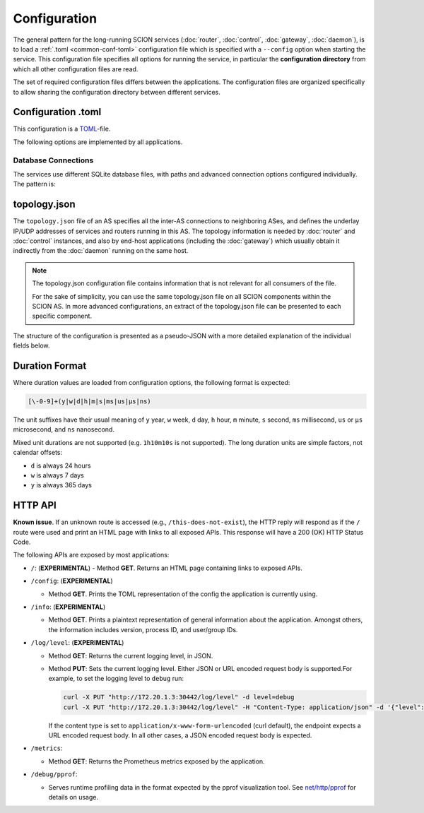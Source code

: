 *************
Configuration
*************

The general pattern for the long-running SCION services (:doc:`router`, :doc:`control`,
:doc:`gateway`, :doc:`daemon`), is to load a :ref:`.toml <common-conf-toml>` configuration file
which is specified with a ``--config`` option when starting the service.
This configuration file specifies all options for running the service, in particular the
**configuration directory** from which all other configuration files are read.

The set of required configuration files differs between the applications. The configuration files
are organized specifically to allow sharing the configuration directory between different services.

.. _common-conf-toml:

Configuration .toml
===================

This configuration is a `TOML <https://toml.io/en/>`_-file.

The following options are implemented by all applications.

.. program:: common-conf-toml

.. object:: log

   .. option:: log.console.level = "debug"|"info"|"error" (Default: "info")

      Log level at startup.

      The log level can be changed at runtime via the :ref:`HTTP API <common-http-api>`.

   .. option:: log.console.format = "human"|"json" (Default: "human")

      Encode the log either in a human oriented form or json.

   .. option:: log.console.disable_caller = <boolean>

      If ``true``, disable annotating logs with the calling function's file name and line number.
      By default, all logs are annotated.


.. object:: metrics

   .. option:: metrics.prometheus = <string>

      Address on which to export the :ref:`common HTTP API <common-http-api>`, in the form
      ``host:port``, ``ip:port`` or ``:port``.
      The eponymous prometheus metrics can be found under ``/metrics``, but other endpoints
      are always exposed as well.

      If not set, the HTTP API is not enabled.

.. _common-conf-toml-db:

Database Connections
--------------------

The services use different SQLite database files, with paths and advanced connection options
configured individually.
The pattern is:

.. object:: some_db

   .. option:: some_db.connection = <string>

      File path or `SQLite URI <https://www.sqlite.org/uri.html>`_ for SQLite database.

   .. option:: some_db.max_open_conns = <int> (Default: 1)

      Sets sets the maximum number of open connections to the database.

      This **should** be left at 1 for SQLite databases.

   .. option:: some_db.max_idle_conns = <int> (Default: 2)

      Sets the maximum number of connections in the idle connection pool.
      If this value is higher than :option:`max_open_conns <common-conf-toml some_db.max_open_conns>`,
      then the effective value is the same as :option:`max_open_conns <common-conf-toml some_db.max_open_conns>`.

      This **should** be left > 0 for SQLite databases, in particular
      if an `in-memory database <https://www.sqlite.org/inmemorydb.html>`_ is used.

.. _common-conf-topo:

topology.json
=============

The ``topology.json`` file of an AS specifies all the inter-AS connections to neighboring ASes, and
defines the underlay IP/UDP addresses of services and routers running in this AS.
The topology information is needed by :doc:`router` and :doc:`control` instances, and also by
end-host applications (including the :doc:`gateway`) which usually obtain it indirectly from the
:doc:`daemon` running on the same host.

.. Note::

   The topology.json configuration file contains information that is not relevant for all consumers
   of the file.

   For the sake of simplicity, you can use the same topology.json file on all SCION components
   within the SCION AS. In more advanced configurations, an extract of the topology.json file can be
   presented to each specific component.

The structure of the configuration is presented as a pseudo-JSON with a more detailed explanation
of the individual fields below.

..
   Comment: use YAML syntax highlighting for JSON because this allows annotation comments and
   accidentally gives pretty nice coloring for placeholders.

.. code-block:: yaml
   :caption: Pseudo-JSON description of the structure of the ``topology.json`` configuration file.
   :name: topology-json-structure

   {
      "isd_as": <isd-as>,
      "attributes" = [<"core">?]
      "mtu": <int>,
      "border_routers": {
         <router-id>: {
            "internal_addr": <ip|hostname>:<port>,
            "interfaces": {
               # ... interfaces definitions ... (see below)
            }
         }
         # ...
      },
      "control_service": {
         <cs-id>: {
            "addr": <ip|hostname>:<port>
         }
         # ...
      },
      "discovery_service": {
         <ds-id>: {
            "addr": <ip|hostname>:<port>
         }
         # ...
      },
   }

.. code-block:: yaml
   :caption: Each ``interfaces`` entry defines one inter-domain link to a neighboring AS.
   :name: topology-json-interface-entry

   <interface-id>: {
      "isd_as": <neighbor-isd-as>,
      "link_to": <"parent"|"child"|"peer"|"core">,
      "mtu": <int>,
      "underlay": {
         "local": "<ip|hostname>:<port>", # or just ":<port>"
         "remote": "<ip|hostname:port>",
      },
      "bfd": {              # optional
         "disable": <bool>,
         "detect_mult": <uint8>,
         "desired_min_tx_interval": <duration>,
         "required_min_rx_interval": <duration>
      }
   }

.. program:: topology-json

.. option:: isd_as = <isd-as>, required

   The ISD-AS of this AS.

.. option:: attributes = [<"core">?], default []

   Role of this AS. ``["core"]`` for core ASes, ``[]`` for non-core ASes.

   .. Note::

      Historical relict; there used to be multiple different attributes ("core", "issuing",
      "authoritative", "voting") which could apply a more fine granular role configuration. This
      functionality has moved into different places, only "core" remains.

.. option:: mtu = <int>, required

   Common Maximum Transmission Unit in bytes for SCION packets (SCION headers and payload)
   for intra-AS connections.
   This is the minimum MTU between any two internally connected border router interfaces.

.. object:: border_routers

   .. option:: <router-id>

      Identifier for a border router instance.
      Matches the :option:`general.id <router-conf-toml general.id>` of a router instance.

   .. option:: internal_addr = <ip|hostname:port>, required

      UDP address on which the router receives SCION packets from
      sibling routers and end hosts in this AS.

   .. object:: interfaces

      .. option:: <interface-id>

         The :term:`interface ID <Interface ID>` for an inter-domain link.

         In this ``topology.json`` file, the ID is contained in a string.

      .. _topology-json-interface-isd_as:

      .. option:: isd_as = <isd-as>, required

         The ISD-AS of the neighboring AS.

      .. option:: link_to = "parent"|"child"|"peer"|"core", required

         Type of the link relation to the neighbor AS.
         See :ref:`overview-link-types`.

      .. option:: remote_interface_id = <int>

         The :term:`interface ID <Interface ID>` for the corresponding interface in the
         neighboring AS.

         This is required if, and only if, :option:`link_to <topology-json link_to>` is ``peer``.

         This ``remote_interface_id`` is used when announcing peering links as part of AS Entries in
         PCBs (see :ref:`control-plane-beaconing`).
         During :ref:`path-segment combination <control-plane-segment-combination>`, this interface
         ID, will then be used together with the ISD-AS to match up the peering entries from
         AS entries in different path segments.

         If ``remote_interface_id`` is set incorrectly, the peering entries cannot be matched up
         correctly, resulting in missing or broken end-to-end paths:

         - If the ``remote_interface_id`` does not match `any` interface ID used for peering links
           in the neighboring AS, the segment combination will not find paths making use of this
           interface.
         - If two ASes are connected by multiple peering links and ``remote_interface_id`` matches the
           `wrong` interface ID, an incorrect path may be constructed which will be rejected in the
           data plane (i.e. the routers will drop all packets).

      .. option:: mtu = <int>, required

         Maximum Transmission Unit in bytes for SCION packets (SCION headers and payload) on this
         link.

      .. object:: underlay, required for "self"

         Underlay specifies the local addresses used for the underlay IP/UDP connection to the
         neighbor router.
         These addresses are only relevant to the router that operates this link, i.e. the router
         instance with :option:`general.id <router-conf-toml general.id>` matching
         :option:`<router-id> <topology-json <router-id>>`.


         The :option:`underlay.local <topology-json local>` is the address of this side of the link,
         while :option:`underlay.remote <topology-json remote>` is the address of the remote side of the link.

         In the configuration for the corresponding interface in the neighbor AS, these
         addresses are exactly swapped.

         .. option:: remote = <ip|hostname>:<port>, required

            The IP/UDP address of the corresponding router interface in the neighbor AS.

         .. option:: local = [<ip|hostname>]:<port>, required

            The IP/UDP address of this router interface.
            The IP or hostname can be ommitted; in this case the router will just bind to a wildcard
            address.

         .. option:: public = <ip|hostname>:<port>, deprecated

            The IP/UDP address of this router interface.

            .. admonition:: Deprecated
               :class: caution

               Replaced by :option:`underlay.local <topology-json local>`.

         .. option:: bind = <ip>, deprecated

            IP address of this router interface. Overrides IP of :option:`underlay.public <topology-json public>`.

            .. admonition:: Deprecated
               :class: caution

               Replaced by :option:`underlay.local <topology-json local>`.

      .. option:: bfd, optional

         :term:`Bidirectional Forwarding Detection (BFD) <BFD>` is used to determine
         the liveness of the link by sending BFD control messages at regular intervals.

         These settings are only relevant to the router that operates this link, i.e. the router
         instance with :option:`general.id <router-conf-toml general.id>` matching
         :option:`<router-id> <topology-json <router-id>>`.

         .. option:: disable = <bool>, default the router.bfd.disable.
            See :option:`router.bfd.disabled <router-conf-toml disabled>`.

            Disable BFD, unconditionally consider the connection alive.

         .. option:: detect_mult = <uint8>, default router.bfd.detect_mult
            See :option:`router.bfd.detect_mult <router-conf-toml detect_mult>`.

            After ``detect_mult`` consecutively missing control packets, the BFD session is
            considered "down" and is reset.

         .. option:: desired_min_tx_interval = <duration>, default router.bfd.disired_min_tx_interval
            See :option:`router.bfd.disired_min_tx_interval <router-conf-toml desired_min_tx_interval>`.

            Defines the frequency at which this router should send BFD control messages for this
            inter-domain link.
            The effective interval is the result of negotiating with the remote router during
            session establishment;
            the value will be ``max(desired_min_tx_interval, remote.required_min_rx_interval)``.

         .. option:: required_min_rx_interval = <duration>, default router.bfd.required_min_rx_interval
            See :option:`router.bfd.required_min_rx_interval <router-conf-toml required_min_rx_interval>`.

            Defines an upper bound for the frequency at which this router wants to receive BFD
            control messages for this inter-domain link.
            The effective interval at which the remote router will send control messages is the
            result of negotiating with the remote router during session establishment;
            the value will be ``max(remote.desired_min_tx_interval, required_min_rx_interval)``.

.. option:: control_service

   .. option:: <cs-id>

      Identifier for a control service instance.
      Matches the :option:`general.id <control-conf-toml general.id>` of a control service instance.

   .. option:: addr = <ip|hostname>:<port>, required

      The address of the control service. This is *both* a UDP and TCP address;

      * The UDP address is the underlay address for the control service's anycast address.
        This is used when communicating with control services in other SCION ASes, using SCION.
      * The TCP address is used to serve the grpc API to end hosts in the local AS.

.. option:: discovery_service

   .. option:: <ds-id>

      Identifier for a discovery service instance.

      .. Hint::

         The implementation of the discovery service is part of the control service.
         This usually points to a control service instance.

   .. option:: addr = <ip|hostname>:<port>, required

      See ``control_service.addr``, above.

.. _common-conf-duration:

Duration Format
===============

Where duration values are loaded from configuration options, the following format is expected:

.. code-block::

   [\-0-9]+(y|w|d|h|m|s|ms|us|µs|ns)

The unit suffixes have their usual meaning of ``y`` year, ``w`` week, ``d`` day, ``h`` hour,
``m`` minute, ``s`` second, ``ms`` millisecond, ``us`` or ``µs`` microsecond, and ``ns`` nanosecond.

Mixed unit durations are not supported (e.g. ``1h10m10s`` is not supported).
The long duration units are simple factors, not calendar offsets:

- ``d`` is always 24 hours
- ``w`` is always 7 days
- ``y`` is always 365 days

.. _common-http-api:

HTTP API
========

**Known issue**. If an unknown route is accessed (e.g., ``/this-does-not-exist``), the HTTP
reply will respond as if the ``/`` route were used and print an HTML page with links to
all exposed APIs. This response will have a 200 (OK) HTTP Status Code.

The following APIs are exposed by most applications:

- ``/``: (**EXPERIMENTAL**)
  - Method **GET**. Returns an HTML page containing links to exposed APIs.

- ``/config``: (**EXPERIMENTAL**)

  - Method **GET**. Prints the TOML representation of the config the application
    is currently using.

- ``/info``: (**EXPERIMENTAL**)

  - Method **GET**. Prints a plaintext representation of general information about
    the application. Amongst others, the information includes version,
    process ID, and user/group IDs.

- ``/log/level``: (**EXPERIMENTAL**)

  - Method **GET**: Returns the current logging level, in JSON.
  - Method **PUT**: Sets the current logging level. Either JSON or URL encoded
    request body is supported.For example, to set the logging level to ``debug``
    run:

    .. code-block:: bash

       curl -X PUT "http://172.20.1.3:30442/log/level" -d level=debug
       curl -X PUT "http://172.20.1.3:30442/log/level" -H "Content-Type: application/json" -d '{"level":"debug"}'

    If the content type is set to ``application/x-www-form-urlencoded`` (curl
    default), the endpoint expects a URL encoded request body. In all other
    cases, a JSON encoded request body is expected.

- ``/metrics``:

  - Method **GET**: Returns the Prometheus metrics exposed by the application.

- ``/debug/pprof``:

  - Serves runtime profiling data in the format expected by the pprof visualization tool.
    See `net/http/pprof <https://golang.org/pkg/net/http/pprof/>`_ for details on usage.
